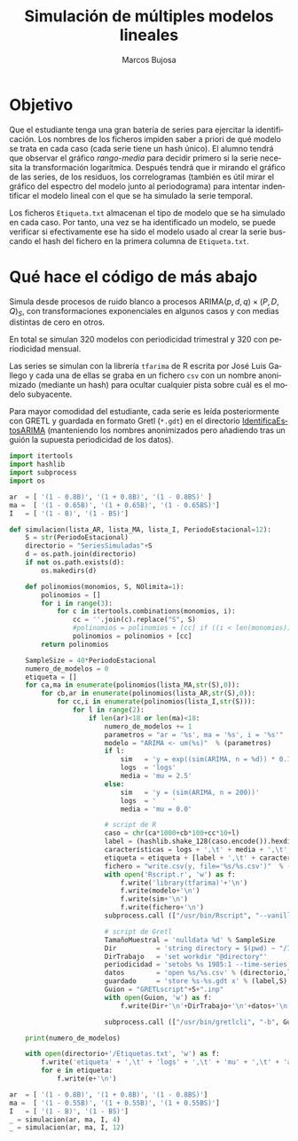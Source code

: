 #+TITLE: Simulación de múltiples modelos lineales
#+author: Marcos Bujosa
#+LANGUAGE: es-es

#+OPTIONS: toc:nil

#+EXCLUDE_TAGS: noexport

#+startup: shrink

#+LATEX_HEADER_EXTRA: \usepackage[spanish]{babel}
#+LATEX_HEADER_EXTRA: \usepackage{lmodern}
#+LATEX_HEADER_EXTRA: \usepackage{tabularx}
#+LATEX_HEADER_EXTRA: \usepackage{booktabs}

#+LATEX: \maketitle


* Objetivo

Que el estudiante tenga una gran batería de series para ejercitar la
identificación. Los nombres de los ficheros impiden saber a priori de
qué modelo se trata en cada caso (cada serie tiene un hash único). El
alumno tendrá que observar el gráfico /rango-media/ para decidir
primero si la serie necesita la transformación logarítmica. Después
tendrá que ir mirando el gráfico de las series, de los residuos, los
correlogramas (también es útil mirar el gráfico del espectro del
modelo junto al periodograma) para intentar indentificar el modelo
lineal con el que se ha simulado la serie temporal.

Los ficheros =Etiqueta.txt= almacenan el tipo de modelo que se ha
simulado en cada caso. Por tanto, una vez se ha identificado un
modelo, se puede verificar si efectivamente ese ha sido el modelo
usado al crear la serie buscando el hash del fichero en la primera
columna de =Etiqueta.txt=.


* Qué hace el código de más abajo

Simula desde procesos de ruido blanco a procesos
ARIMA$(p,d,q)\times(P,D,Q)_S$, con transformaciones exponenciales en
algunos casos y con medias distintas de cero en otros.

En total se simulan 320 modelos con periodicidad trimestral y 320 con
periodicidad mensual.

Las series se simulan con la librería =tfarima= de R escrita por José
Luis Gallego y cada una de ellas se graba en un fichero =csv= con un
nombre anonimizado (mediante un hash) para ocultar cualquier pista
sobre cuál es el modelo subyacente.

Para mayor comodidad del estudiante, cada serie es leída
posteriormente con GRETL y guardada en formato Gretl (=*.gdt=) en el
directorio [[file:IdentificaEstosARIMA/][IdentificaEstosARIMA]] (manteniendo los nombres anonimizados
pero añadiendo tras un guión la supuesta periodicidad de los datos).


#+BEGIN_SRC jupyter-python
import itertools
import hashlib
import subprocess
import os

ar  = [ '(1 - 0.8B)', '(1 + 0.8B)', '(1 - 0.8BS)' ]
ma =  [ '(1 - 0.65B)', '(1 + 0.65B)', '(1 - 0.65BS)']
I   = [ '(1 - B)', '(1 - BS)']

def simulacion(lista_AR, lista_MA, lista_I, PeriodoEstacional=12):
    S = str(PeriodoEstacional)
    directorio = "SeriesSimuladas"+S
    d = os.path.join(directorio)
    if not os.path.exists(d):
        os.makedirs(d)

    def polinomios(monomios, S, NOlimita=1):
        polinomios = []
        for i in range(3):
            for c in itertools.combinations(monomios, i):
                cc = ''.join(c).replace("S", S)
                #polinomios = polinomios + [cc] if ((i < len(monomios)) | NOlimita) else polinomios
                polinomios = polinomios + [cc] 
        return polinomios

    SampleSize = 40*PeriodoEstacional
    numero_de_modelos = 0
    etiqueta = []
    for ca,ma in enumerate(polinomios(lista_MA,str(S),0)):
        for cb,ar in enumerate(polinomios(lista_AR,str(S),0)):
            for cc,i in enumerate(polinomios(lista_I,str(S))):
                for l in range(2):
                    if len(ar)<18 or len(ma)<18:
                        numero_de_modelos += 1 
                        parametros = "ar = '%s', ma = '%s', i = '%s'"  % (ar,ma,i)
                        modelo = "ARIMA <- um(%s)"  % (parametros)
                        if l: 
                            sim   = 'y = exp((sim(ARIMA, n = %d)) * 0.1 + 2.5)' % (SampleSize,)
                            logs  = 'logs'
                            media = 'mu = 2.5'
                        else:
                            sim   = 'y = (sim(ARIMA, n = 200))'
                            logs  = '    '
                            media = 'mu = 0.0'

                        # script de R
                        caso = chr(ca*1000+cb*100+cc*10+l)
                        label = (hashlib.shake_128(caso.encode()).hexdigest(3))
                        características = logs + ',\t' + media + ',\t' + parametros
                        etiqueta = etiqueta + [label + ',\t' + características]
                        fichero = "write.csv(y, file='%s/%s.csv')"  % (directorio,label)
                        with open('Rscript.r', 'w') as f:
                            f.write('library(tfarima)'+'\n')
                            f.write(modelo+'\n')
                            f.write(sim+'\n')
                            f.write(fichero+'\n')                            
                        subprocess.call (["/usr/bin/Rscript", "--vanilla", "./Rscript.r"])

                        # script de Gretl
                        TamañoMuestral = 'nulldata %d' % SampleSize
                        Dir          = 'string directory = $(pwd) ~ "/IdentificaEstosARIMA"'
                        DirTrabajo   = 'set workdir "@directory"'
                        periodicidad = 'setobs %s 1985:1 --time-series' % (S,)
                        datos        = 'open %s/%s.csv' % (directorio,label,)
                        guardado     = 'store %s-%s.gdt x' % (label,S)
                        Guion = "GRETLscript"+S+".inp"
                        with open(Guion, 'w') as f:
                            f.write(Dir+'\n'+DirTrabajo+'\n'+datos+'\n'+periodicidad+'\n'+guardado)
                            
                        subprocess.call (["/usr/bin/gretlcli", "-b", Guion])
                        
    print(numero_de_modelos)

    with open(directorio+'/Etiquetas.txt', 'w') as f:
        f.write('etiqueta' + ',\t' + 'logs' + ',\t' + 'mu' + ',\t' + 'ar' + ',\t' + 'ma'+',\t' + 'nabla' + '\n')
        for e in etiqueta:
            f.write(e+'\n')
    
#+END_SRC

#+RESULTS:


#+BEGIN_SRC jupyter-python :results silent
ar  = [ '(1 - 0.8B)', '(1 + 0.8B)', '(1 - 0.8BS)']
ma =  [ '(1 - 0.55B)', '(1 + 0.55B)', '(1 + 0.55BS)']
I   = [ '(1 - B)', '(1 - BS)']
_ = simulacion(ar, ma, I, 4)
_ = simulacion(ar, ma, I, 12)
#+END_SRC


#+name: Copia las etiquetas en los directorios con los ficheros en formato Gretl
#+BEGIN_SRC sh  :exports none :results silent
cp -a $(pwd)/SeriesSimuladas4/Etiquetas.txt $(pwd)/IdentificaEstosARIMA/000-Etiquetas-4.txt 
cp -a $(pwd)/SeriesSimuladas12/Etiquetas.txt $(pwd)/IdentificaEstosARIMA/000-Etiquetas-12.txt 
#+END_SRC


#+name: Borra las series simuladas
#+BEGIN_SRC sh  :exports none :results silent
# rm $(pwd)/SeriesSimuladas4/*.csv
# rm $(pwd)/SeriesSimuladas12/*.csv
#+END_SRC


* COMMENT basura

#+BEGIN_SRC sh  :exports none :results silent
rm -fr $(pwd)/IdentificaEstosARIMA 
mkdir -p $(pwd)/IdentificaEstosARIMA 
gretlcli -b $(pwd)/IdentificaEstosARIMA.inp
#+END_SRC


# set workdir /home/marcos/SynologyDrive/ReposGH/Docencia/POM-EconometriaAplicada-SRC/GretlScripts/IdentificaEstosARIMA
#+begin_src R :tangle IdentificaEstosARIMA.inp :exports none
# para que gretl guarde los ficheros en el directorio de la práctica
string directory = $(pwd) ~ "/IdentificaEstosARIMA"
set workdir "@directory" 
#+end_src


#+BEGIN_ABSTRACT
Los datos de este ejercicio son simulados.
#+END_ABSTRACT

#+BEGIN_SRC R :tangle IdentificaEstosARIMA.inp :exports none
#nulldata 480
setobs 12 1985:1 --time-series

open /home/marcos/SynologyDrive/ReposGH/Docencia/EconometriaAplicada-SRC/EjerciciosHide/SeriesSimuladas12/3fc69e.csv

#nulldata 160
setobs 4 1960:1 --time-series



foreign language=R --send-data #--quiet
  library(tfarima)      # librería de José Luis Gallego para Time Series
  #ma1p <- um(ma = "(1 - 0.9B)")
  ARIMA <- um(ma = "(1 - 0.8B12)", i = "(1 - B)")
  y = sim(ARIMA, n = 480)
  gretl.export(y)
  #library(xts)
  #dates <- seq(as.Date("1915-01-01"), 
  #             length = 400, 
  #             by = "months")
  #dat <- xts(x = y, order.by = dates)
  #write.zoo(dat, file="/home/marcos/gretl/dat.csv", sep=",", col.names=TRUE, index.name = "date",)
end foreign
append "/home/marcos/.gretl/y.csv" --time-series
#append "/home/marcos/gretl/dat.csv" --time-series

#gnuplot y --time-series --with-lines --output="SerieTemporal_y.png"
#corrgm y 38 --plot="ACF-PACF_serie_y.png"
store serie1.gdt y
delete y
#+END_SRC



#+BEGIN_SRC jupyter-python
import hashlib
my_string = '4201'
print(hashlib.shake_256(my_string.encode()).hexdigest(3))
print(hashlib.shake_128(my_string.encode()).hexdigest(3))

#+END_SRC

#+RESULTS:
: ec7f51
: 01201c


#+BEGIN_SRC jupyter-python
import hashlib
c=0
etiqueta = []
for ca,ma in enumerate(MA4):
    for cb,ar in enumerate(AR4):
        for cc,i in enumerate(I4):
            for l in range(2):
                modelo = "ARIMA <- um(ar = '%s', ma = '%s', i = '%s')\n"  %(ma,ar,i)
                caso = chr(ca*1000+cb*100+cc*10+l)
                c=c+1
                etiqueta = etiqueta + [(hashlib.shake_128(caso.encode()).hexdigest(3))]

print(c)
print(etiqueta)
#+END_SRC



#+BEGIN_SRC jupyter-python

lista = [MA4a,AR4,I4]
#a = itertools.combinations(l, 3) 
#y = [' '.join(i) for i in a]
combinations = list(itertools.combinations(lista, 3))

# Print the list of combinations to the console
print(len(combinations[0]))

for p in (combinations[0][2]):
    print(p)
#print(l)
#+END_SRC

#+RESULTS:
: 3
: 
: (1 - B)
: (1 - B4)
: (1 - B)(1 - B4)



#+BEGIN_SRC jupyter-python
import itertools

ar = [ '(1 - 0.8B)', '(1 + 0.8B)', '(1 - 0.8BS)', '(1 + 0.8BS)' ]
ma1 = [ '(1 - 0.7B)', '(1 + 0.7B)', '(1 - 0.7BS)']
ma2 = [ '(1 - 0.7B)', '(1 + 0.7B)', '(1 + 0.7BS)']

polinomio = ar
S = '4'

def polinomios(monimios, S):
    polinomios = []
    for i in range(len(monomios)+1):
        for c in itertools.combinations(monomios, i):
            if i < len(monomios):
                cc = ''.join(c).replace("S", S)
                polinomios = polinomios + [cc]
    return polinomios
                
AR = []; polinomio = ar; S='4'
for i in range(len(polinomio)+1):
    #print(i)
    for c in itertools.combinations(polinomio, i):
        if i < len(polinomio):
            cc = ''.join(c).replace("S", S)
            AR = AR + [cc]
            print(cc)
AR4 = AR
            
AR12 = []; polinomio = ar; S='12'
for i in range(len(polinomio)+1):
    #print(i)
    for c in itertools.combinations(polinomio, i):
        if i < len(polinomio):
            cc = ''.join(c).replace("S", S)
            AR4 = AR4 + [cc]
            print(cc)
print(AR4)
#+END_SRC

#+RESULTS:
#+begin_example
0

1
(1 - 0.8B)
(1 + 0.8B)
(1 - 0.8B4)
(1 + 0.8B4)
2
(1 - 0.8B)(1 + 0.8B)
(1 - 0.8B)(1 - 0.8B4)
(1 - 0.8B)(1 + 0.8B4)
(1 + 0.8B)(1 - 0.8B4)
(1 + 0.8B)(1 + 0.8B4)
(1 - 0.8B4)(1 + 0.8B4)
3
(1 - 0.8B)(1 + 0.8B)(1 - 0.8B4)
(1 - 0.8B)(1 + 0.8B)(1 + 0.8B4)
(1 - 0.8B)(1 - 0.8B4)(1 + 0.8B4)
(1 + 0.8B)(1 - 0.8B4)(1 + 0.8B4)
4
['', '(1 - 0.8B)', '(1 + 0.8B)', '(1 - 0.8B4)', '(1 + 0.8B4)', '(1 - 0.8B)(1 + 0.8B)', '(1 - 0.8B)(1 - 0.8B4)', '(1 - 0.8B)(1 + 0.8B4)', '(1 + 0.8B)(1 - 0.8B4)', '(1 + 0.8B)(1 + 0.8B4)', '(1 - 0.8B4)(1 + 0.8B4)', '(1 - 0.8B)(1 + 0.8B)(1 - 0.8B4)', '(1 - 0.8B)(1 + 0.8B)(1 + 0.8B4)', '(1 - 0.8B)(1 - 0.8B4)(1 + 0.8B4)', '(1 + 0.8B)(1 - 0.8B4)(1 + 0.8B4)']
#+end_example
